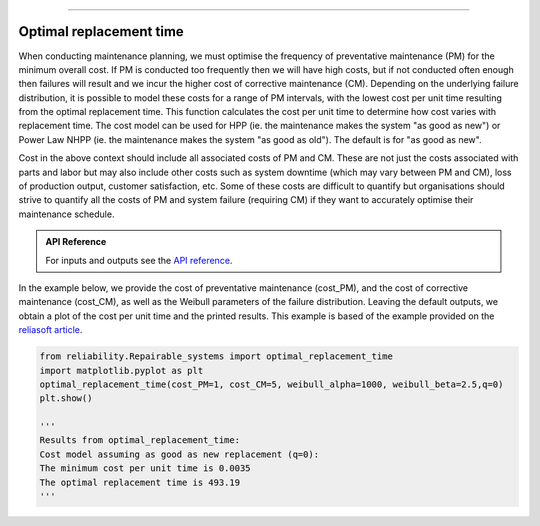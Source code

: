 .. image:: images/logo.png

-------------------------------------

Optimal replacement time
''''''''''''''''''''''''

When conducting maintenance planning, we must optimise the frequency of preventative maintenance (PM) for the minimum overall cost. If PM is conducted too frequently then we will have high costs, but if not conducted often enough then failures will result and we incur the higher cost of corrective maintenance (CM). Depending on the underlying failure distribution, it is possible to model these costs for a range of PM intervals, with the lowest cost per unit time resulting from the optimal replacement time. This function calculates the cost per unit time to determine how cost varies with replacement time. The cost model can be used for HPP (ie. the maintenance makes the system "as good as new") or Power Law NHPP (ie. the maintenance makes the system "as good as old"). The default is for "as good as new".

Cost in the above context should include all associated costs of PM and CM. These are not just the costs associated with parts and labor but may also include other costs such as system downtime (which may vary between PM and CM), loss of production output, customer satisfaction, etc. Some of these costs are difficult to quantify but organisations should strive to quantify all the costs of PM and system failure (requiring CM) if they want to accurately optimise their maintenance schedule.

.. admonition:: API Reference

   For inputs and outputs see the `API reference <https://reliability.readthedocs.io/en/latest/API/Repairable_systems/optimal_replacement_time.html>`_.

In the example below, we provide the cost of preventative maintenance (cost_PM), and the cost of corrective maintenance (cost_CM), as well as the Weibull parameters of the failure distribution. Leaving the default outputs, we obtain a plot of the cost per unit time and the printed results. This example is based of the example provided on the `reliasoft article <http://www.reliawiki.org/index.php/Optimum_Replacement_Time_Example>`_.

.. code:: python

    from reliability.Repairable_systems import optimal_replacement_time
    import matplotlib.pyplot as plt
    optimal_replacement_time(cost_PM=1, cost_CM=5, weibull_alpha=1000, weibull_beta=2.5,q=0)
    plt.show()

    '''
    Results from optimal_replacement_time:
    Cost model assuming as good as new replacement (q=0):
    The minimum cost per unit time is 0.0035 
    The optimal replacement time is 493.19
    '''

.. image:: images/optimal_replacement_time.png

.. image:: images/optimal_replacement_interval.png